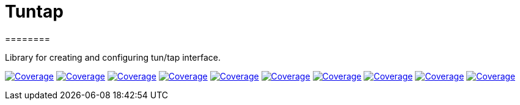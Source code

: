 
# Tuntap
========

Library for creating and configuring tun/tap interface.


image:https://sonarcloud.io/api/project_badges/measure?project=com.ardikars.tuntap%3Atuntap&metric=sqale_rating["Coverage" link="https://sonarcloud.io/dashboard?id=com.ardikars.tuntap:tuntap"]
image:https://sonarcloud.io/api/project_badges/measure?project=com.ardikars.tuntap%3Atuntap&metric=reliability_rating["Coverage" link="https://sonarcloud.io/dashboard?id=com.ardikars.tuntap:tuntap"]
image:https://sonarcloud.io/api/project_badges/measure?project=com.ardikars.tuntap%3Atuntap&metric=security_rating["Coverage" link="https://sonarcloud.io/dashboard?id=com.ardikars.tuntap:tuntap"]
image:https://sonarcloud.io/api/project_badges/measure?project=com.ardikars.tuntap%3Atuntap&metric=vulnerabilities["Coverage" link="https://sonarcloud.io/dashboard?id=com.ardikars.tuntap:tuntap"]
image:https://sonarcloud.io/api/project_badges/measure?project=com.ardikars.tuntap%3Atuntap&metric=bugs["Coverage" link="https://sonarcloud.io/dashboard?id=com.ardikars.tuntap:tuntap"]
image:https://sonarcloud.io/api/project_badges/measure?project=com.ardikars.tuntap%3Atuntap&metric=ncloc["Coverage" link="https://sonarcloud.io/dashboard?id=com.ardikars.tuntap:tuntap"]
image:https://sonarcloud.io/api/project_badges/measure?project=com.ardikars.tuntap%3Atuntap&metric=coverage["Coverage" link="https://sonarcloud.io/dashboard?id=com.ardikars.tuntap:tuntap"]
image:https://sonarcloud.io/api/project_badges/measure?project=com.ardikars.tuntap%3Atuntap&metric=code_smells["Coverage" link="https://sonarcloud.io/dashboard?id=com.ardikars.tuntap:tuntap"]
image:https://sonarcloud.io/api/project_badges/measure?project=com.ardikars.tuntap%3Atuntap&metric=duplicated_lines_density["Coverage" link="https://sonarcloud.io/dashboard?id=com.ardikars.tuntap:tuntap"]
image:https://sonarcloud.io/api/project_badges/measure?project=com.ardikars.tuntap%3Atuntap&metric=sqale_index["Coverage" link="https://sonarcloud.io/dashboard?id=com.ardikars.tuntap:tuntap"]
//image:https://sonarcloud.io/api/project_badges/measure?project=com.ardikars.tuntap%3Atuntap&metric=alert_status["Coverage" link="https://sonarcloud.io/dashboard?id=com.ardikars.tuntap:tuntap"]

